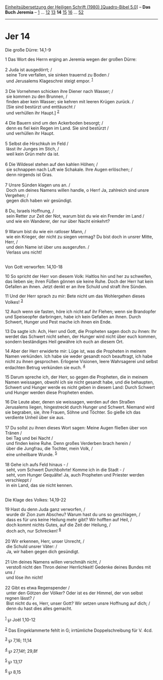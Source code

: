 :PROPERTIES:
:ID:       064227e7-86c6-409e-80d8-ebb22753f3a7
:END:
<<navbar>>
[[../index.html][Einheitsübersetzung der Heiligen Schrift (1980)
[Quadro-Bibel 5.0]]] -- *Das Buch Jeremia* -- [[file:Jer_1.html][1]] ...
[[file:Jer_12.html][12]] [[file:Jer_13.html][13]] *14*
[[file:Jer_15.html][15]] [[file:Jer_16.html][16]] ...
[[file:Jer_52.html][52]]

--------------

* Jer 14
  :PROPERTIES:
  :CUSTOM_ID: jer-14
  :END:

<<verses>>

<<v1>>
**** Die große Dürre: 14,1-9
     :PROPERTIES:
     :CUSTOM_ID: die-große-dürre-141-9
     :END:
1 Das Wort des Herrn erging an Jeremia wegen der großen Dürre:\\
\\

<<v2>>
2 Juda ist ausgedörrt; /\\
 seine Tore verfallen, sie sinken trauernd zu Boden /\\
 und Jerusalems Klageschrei steigt empor. ^{[[#fn1][1]]}\\
\\

<<v3>>
3 Die Vornehmen schicken ihre Diener nach Wasser; /\\
 sie kommen zu den Brunnen, /\\
 finden aber kein Wasser; sie kehren mit leeren Krügen zurück. /\\
 [Sie sind bestürzt und enttäuscht /\\
 und verhüllen ihr Haupt.] ^{[[#fn2][2]]}\\
\\

<<v4>>
4 Die Bauern sind um den Ackerboden besorgt; /\\
 denn es fiel kein Regen im Land. Sie sind bestürzt /\\
 und verhüllen ihr Haupt.\\
\\

<<v5>>
5 Selbst die Hirschkuh im Feld /\\
 lässt ihr Junges im Stich, /\\
 weil kein Grün mehr da ist.\\
\\

<<v6>>
6 Die Wildesel stehen auf den kahlen Höhen; /\\
 sie schnappen nach Luft wie Schakale. Ihre Augen erlöschen; /\\
 denn nirgends ist Gras.\\
\\

<<v7>>
7 Unsre Sünden klagen uns an. /\\
 Doch um deines Namens willen handle, o Herr! Ja, zahlreich sind unsre
Vergehen; /\\
 gegen dich haben wir gesündigt.\\
\\

<<v8>>
8 Du, Israels Hoffnung, /\\
 sein Retter zur Zeit der Not, warum bist du wie ein Fremder im Land /\\
 und wie ein Wanderer, der nur über Nacht einkehrt?\\
\\

<<v9>>
9 Warum bist du wie ein ratloser Mann, /\\
 wie ein Krieger, der nicht zu siegen vermag? Du bist doch in unsrer
Mitte, Herr, /\\
 und dein Name ist über uns ausgerufen. /\\
 Verlass uns nicht!\\
\\

<<v10>>
**** Von Gott verworfen: 14,10-18
     :PROPERTIES:
     :CUSTOM_ID: von-gott-verworfen-1410-18
     :END:
10 So spricht der Herr von diesem Volk: Haltlos hin und her zu
schweifen, das lieben sie; ihren Füßen gönnen sie keine Ruhe. Doch der
Herr hat kein Gefallen an ihnen. Jetzt denkt er an ihre Schuld und
straft ihre Sünden.

<<v11>>
11 Und der Herr sprach zu mir: Bete nicht um das Wohlergehen dieses
Volkes! ^{[[#fn3][3]]}

<<v12>>
12 Auch wenn sie fasten, höre ich nicht auf ihr Flehen; wenn sie
Brandopfer und Speiseopfer darbringen, habe ich kein Gefallen an ihnen.
Durch Schwert, Hunger und Pest mache ich ihnen ein Ende.

<<v13>>
13 Da sagte ich: Ach, Herr und Gott, die Propheten sagen doch zu ihnen:
Ihr werdet das Schwert nicht sehen, der Hunger wird nicht über euch
kommen, sondern beständiges Heil gewähre ich euch an diesem Ort.

<<v14>>
14 Aber der Herr erwiderte mir: Lüge ist, was die Propheten in meinem
Namen verkünden. Ich habe sie weder gesandt noch beauftragt, ich habe
nicht zu ihnen gesprochen. Erlogene Visionen, leere Wahrsagerei und
selbst erdachten Betrug verkünden sie euch. ^{[[#fn4][4]]}

<<v15>>
15 Darum spreche ich, der Herr, so gegen die Propheten, die in meinem
Namen weissagen, obwohl ich sie nicht gesandt habe, und die behaupten,
Schwert und Hunger werde es nicht geben in diesem Land: Durch Schwert
und Hunger werden diese Propheten enden.

<<v16>>
16 Die Leute aber, denen sie weissagen, werden auf den Straßen
Jerusalems liegen, hingestreckt durch Hunger und Schwert. Niemand wird
sie begraben, sie, ihre Frauen, Söhne und Töchter. So gieße ich das
verdiente Unheil über sie aus.\\
\\

<<v17>>
17 Du sollst zu ihnen dieses Wort sagen: Meine Augen fließen über von
Tränen /\\
 bei Tag und bei Nacht /\\
 und finden keine Ruhe. Denn großes Verderben brach herein /\\
 über die Jungfrau, die Tochter, mein Volk, /\\
 eine unheilbare Wunde. ^{[[#fn5][5]]}\\
\\

<<v18>>
18 Gehe ich aufs Feld hinaus - /\\
 seht, vom Schwert Durchbohrte! Komme ich in die Stadt - /\\
 seht, vom Hunger Gequälte! Ja, auch Propheten und Priester werden
verschleppt /\\
 in ein Land, das sie nicht kennen.\\
\\

<<v19>>
**** Die Klage des Volkes: 14,19-22
     :PROPERTIES:
     :CUSTOM_ID: die-klage-des-volkes-1419-22
     :END:
19 Hast du denn Juda ganz verworfen, /\\
 wurde dir Zion zum Abscheu? Warum hast du uns so geschlagen, /\\
 dass es für uns keine Heilung mehr gibt? Wir hofften auf Heil, /\\
 doch kommt nichts Gutes, auf die Zeit der Heilung, /\\
 doch ach, nur Schrecken! ^{[[#fn6][6]]}\\
\\

<<v20>>
20 Wir erkennen, Herr, unser Unrecht, /\\
 die Schuld unsrer Väter: /\\
 Ja, wir haben gegen dich gesündigt.\\
\\

<<v21>>
21 Um deines Namens willen verschmäh nicht, /\\
 verstoß nicht den Thron deiner Herrlichkeit! Gedenke deines Bundes mit
uns /\\
 und löse ihn nicht!\\
\\

<<v22>>
22 Gibt es etwa Regenspender /\\
 unter den Götzen der Völker? Oder ist es der Himmel, der von selbst
regnen lässt? /\\
 Bist nicht du es, Herr, unser Gott? Wir setzen unsre Hoffnung auf dich;
/\\
 denn du hast dies alles gemacht.\\
\\

^{[[#fnm1][1]]} ℘ Joël 1,10-12

^{[[#fnm2][2]]} Das Eingeklammerte fehlt in G; irrtümliche
Doppelschreibung für V. 4cd.

^{[[#fnm3][3]]} ℘ 7,16; 11,14

^{[[#fnm4][4]]} ℘ 27,14f; 29,8f

^{[[#fnm5][5]]} ℘ 13,17

^{[[#fnm6][6]]} ℘ 8,15
